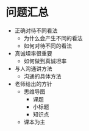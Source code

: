 * 问题汇总
+ 正确对待不同看法
  + 为什么会产生不同的看法
  + 如何对待不同的看法
+ 真诚坦率很重要
  + 如何做到真诚坦率
+ 与人沟通讲方法
  + 沟通的具体方法
+ 老师给出的方针
  + 思维导图
    + 课题
    + 小标题
    + 知识点
  + 课本为主
